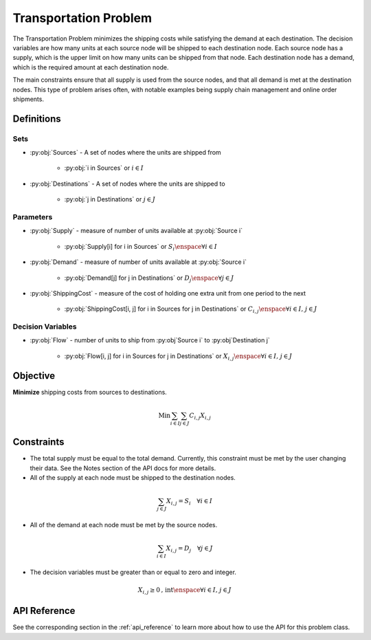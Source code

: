 Transportation Problem
===========================
The Transportation Problem minimizes the shipping costs
while satisfying the demand at each destination.
The decision variables are how many units at each source node will be
shipped to each destination node.
Each source node has a supply, which is the upper limit on how many
units can be shipped from that node.
Each destination node has a demand, which is the required amount
at each destination node.

The main constraints ensure that all supply is used from the source nodes,
and that all demand is met at the destination nodes.
This type of problem arises often, with notable examples being supply chain
management and online order shipments.

Definitions
-----------

Sets
""""
- :py:obj:`Sources` - A set of nodes where the units are shipped from

   - :py:obj:`i in Sources` or :math:`i \in I`

- :py:obj:`Destinations` - A set of nodes where the units are shipped to

   - :py:obj:`j in Destinations` or :math:`j \in J`

Parameters
""""""""""
- :py:obj:`Supply` - measure of number of units available at :py:obj:`Source i`

   - :py:obj:`Supply[i] for i in Sources` or :math:`S_i \enspace \forall i \in I`

- :py:obj:`Demand` - measure of number of units available at :py:obj:`Source i`

   - :py:obj:`Demand[j] for j in Destinations` or :math:`D_j \enspace \forall j \in J`

- :py:obj:`ShippingCost` - measure of the cost of holding one extra unit
  from one period to the next

   - :py:obj:`ShippingCost[i, j] for i in Sources for j in Destinations`
     or :math:`C_{i,j} \enspace \forall i \in I\text{, }j \in J`

Decision Variables
""""""""""""""""""
- :py:obj:`Flow` - number of units to ship from :py:obj`Source i` to
  :py:obj`Destination j`

   - :py:obj:`Flow[i, j] for i in Sources for j in Destinations`
     or :math:`X_{i,j} \enspace \forall i \in I\text{, }j \in J`

Objective
---------
**Minimize** shipping costs from sources to destinations.

.. math::

   \text{Min}  \sum_{i \in I} \sum_{j \in J} C_{i,j}X_{i,j}

Constraints
-----------
- The total supply must be equal to the total demand.  Currently, this constraint
  must be met by the user changing their data.  See the Notes section of the API
  docs for more details.

- All of the supply at each node must be shipped to the destination nodes.

.. math::

   \sum_{j \in J}X_{i,j} = S_i \quad \forall i \in I

- All of the demand at each node must be met by the source nodes.

.. math::

   \sum_{i \in I}X_{i,j} = D_j \quad \forall j \in J

- The decision variables must be greater than or equal to zero and integer.

.. math::

    X_{i,j} \geq 0\text{, int} \enspace \forall i \in I\text{, }j \in J

API Reference
-------------
See the corresponding section in the :ref:`api_reference` to learn more
about how to use the API for this problem class.